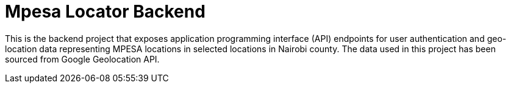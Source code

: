 = Mpesa Locator Backend

This is the backend project that exposes application programming interface (API) endpoints for user authentication and geo-location data representing MPESA locations in selected locations in Nairobi county. The data used in this project has been sourced from Google Geolocation API.
